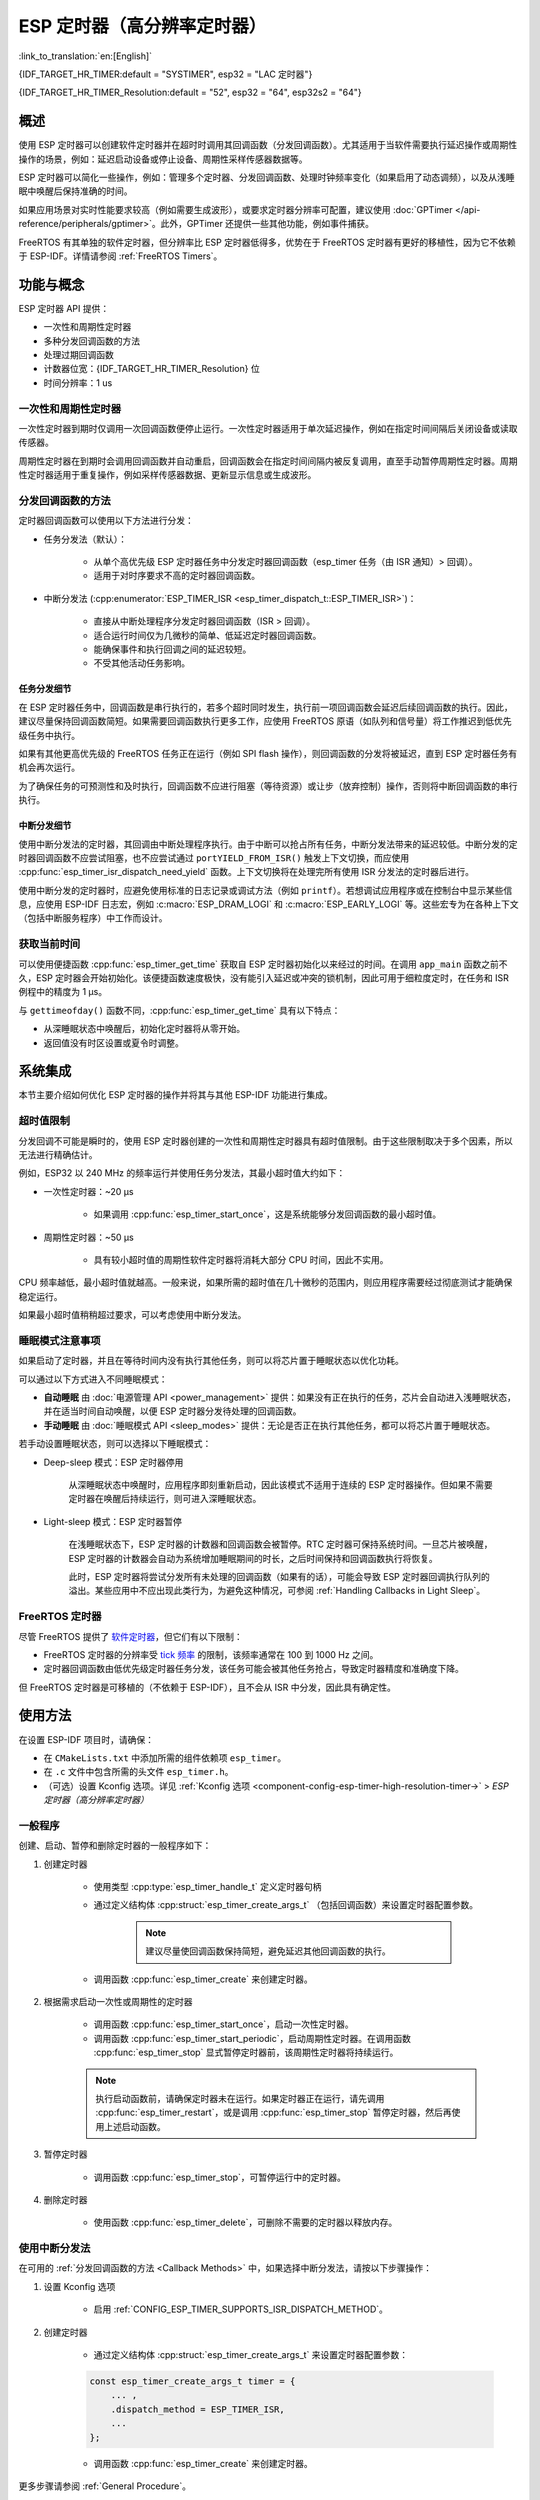 ESP 定时器（高分辨率定时器）
============================

:link_to_translation:`en:[English]`

{IDF_TARGET_HR_TIMER:default = "SYSTIMER", esp32 = "LAC 定时器"}

{IDF_TARGET_HR_TIMER_Resolution:default = "52", esp32 = "64", esp32s2 = "64"}

.. only:: html

    本文介绍了 ESP-IDF 的 ESP 定时器功能，章节目录如下：

    .. contents::
        :local:
        :depth: 2


概述
----

使用 ESP 定时器可以创建软件定时器并在超时时调用其回调函数（分发回调函数）。尤其适用于当软件需要执行延迟操作或周期性操作的场景，例如：延迟启动设备或停止设备、周期性采样传感器数据等。

ESP 定时器可以简化一些操作，例如：管理多个定时器、分发回调函数、处理时钟频率变化（如果启用了动态调频），以及从浅睡眠中唤醒后保持准确的时间。

如果应用场景对实时性能要求较高（例如需要生成波形），或要求定时器分辨率可配置，建议使用 :doc:`GPTimer </api-reference/peripherals/gptimer>`。此外，GPTimer 还提供一些其他功能，例如事件捕获。

FreeRTOS 有其单独的软件定时器，但分辨率比 ESP 定时器低得多，优势在于 FreeRTOS 定时器有更好的移植性，因为它不依赖于 ESP-IDF。详情请参阅 :ref:`FreeRTOS Timers`。


功能与概念
----------

ESP 定时器 API 提供：

- 一次性和周期性定时器
- 多种分发回调函数的方法
- 处理过期回调函数
- 计数器位宽：{IDF_TARGET_HR_TIMER_Resolution} 位
- 时间分辨率：1 us


一次性和周期性定时器
^^^^^^^^^^^^^^^^^^^^

一次性定时器到期时仅调用一次回调函数便停止运行。一次性定时器适用于单次延迟操作，例如在指定时间间隔后关闭设备或读取传感器。

周期性定时器在到期时会调用回调函数并自动重启，回调函数会在指定时间间隔内被反复调用，直至手动暂停周期性定时器。周期性定时器适用于重复操作，例如采样传感器数据、更新显示信息或生成波形。


.. _Callback Methods:

分发回调函数的方法
^^^^^^^^^^^^^^^^^^

定时器回调函数可以使用以下方法进行分发：

- 任务分发法（默认）：

    - 从单个高优先级 ESP 定时器任务中分发定时器回调函数（esp_timer 任务（由 ISR 通知）> 回调）。
    - 适用于对时序要求不高的定时器回调函数。

- 中断分发法 (:cpp:enumerator:`ESP_TIMER_ISR <esp_timer_dispatch_t::ESP_TIMER_ISR>`)：

    - 直接从中断处理程序分发定时器回调函数（ISR > 回调）。
    - 适合运行时间仅为几微秒的简单、低延迟定时器回调函数。
    - 能确保事件和执行回调之间的延迟较短。
    - 不受其他活动任务影响。


任务分发细节
~~~~~~~~~~~~

在 ESP 定时器任务中，回调函数是串行执行的，若多个超时同时发生，执行前一项回调函数会延迟后续回调函数的执行。因此，建议尽量保持回调函数简短。如果需要回调函数执行更多工作，应使用 FreeRTOS 原语（如队列和信号量）将工作推迟到低优先级任务中执行。

如果有其他更高优先级的 FreeRTOS 任务正在运行（例如 SPI flash 操作），则回调函数的分发将被延迟，直到 ESP 定时器任务有机会再次运行。

为了确保任务的可预测性和及时执行，回调函数不应进行阻塞（等待资源）或让步（放弃控制）操作，否则将中断回调函数的串行执行。


中断分发细节
~~~~~~~~~~~~

使用中断分发法的定时器，其回调由中断处理程序执行。由于中断可以抢占所有任务，中断分发法带来的延迟较低。中断分发的定时器回调函数不应尝试阻塞，也不应尝试通过 ``portYIELD_FROM_ISR()`` 触发上下文切换，而应使用 :cpp:func:`esp_timer_isr_dispatch_need_yield` 函数。上下文切换将在处理完所有使用 ISR 分发法的定时器后进行。

使用中断分发的定时器时，应避免使用标准的日志记录或调试方法（例如 ``printf``）。若想调试应用程序或在控制台中显示某些信息，应使用 ESP-IDF 日志宏，例如 :c:macro:`ESP_DRAM_LOGI` 和 :c:macro:`ESP_EARLY_LOGI` 等。这些宏专为在各种上下文（包括中断服务程序）中工作而设计。


获取当前时间
^^^^^^^^^^^^

可以使用便捷函数 :cpp:func:`esp_timer_get_time` 获取自 ESP 定时器初始化以来经过的时间。在调用 ``app_main`` 函数之前不久，ESP 定时器会开始初始化。该便捷函数速度极快，没有能引入延迟或冲突的锁机制，因此可用于细粒度定时，在任务和 ISR 例程中的精度为 1 μs。

与 ``gettimeofday()`` 函数不同，:cpp:func:`esp_timer_get_time` 具有以下特点：

- 从深睡眠状态中唤醒后，初始化定时器将从零开始。
- 返回值没有时区设置或夏令时调整。


系统集成
--------

本节主要介绍如何优化 ESP 定时器的操作并将其与其他 ESP-IDF 功能进行集成。


超时值限制
^^^^^^^^^^

分发回调不可能是瞬时的，使用 ESP 定时器创建的一次性和周期性定时器具有超时值限制。由于这些限制取决于多个因素，所以无法进行精确估计。

例如，ESP32 以 240 MHz 的频率运行并使用任务分发法，其最小超时值大约如下：

* 一次性定时器：~20 μs

    * 如果调用 :cpp:func:`esp_timer_start_once`，这是系统能够分发回调函数的最小超时值。

* 周期性定时器：~50 μs

    * 具有较小超时值的周期性软件定时器将消耗大部分 CPU 时间，因此不实用。

CPU 频率越低，最小超时值就越高。一般来说，如果所需的超时值在几十微秒的范围内，则应用程序需要经过彻底测试才能确保稳定运行。

如果最小超时值稍稍超过要求，可以考虑使用中断分发法。

.. only:: not SOC_PARLIO_SUPPORTED and SOC_RMT_SUPPORTED

    若需要更小的超时值，例如生成或接收波形、进行位操作时，ESP 定时器的分辨率可能不能满足要求。此时建议使用专用外设，例如 :doc:`GPTimer </api-reference/peripherals/gptimer>` 或 :doc:`RMT </api-reference/peripherals/rmt>`，以及使用它们的 DMA 功能（如果可用）。

.. only:: SOC_PARLIO_SUPPORTED

    若需要更小的超时值，例如生成或接收波形、进行位操作时，ESP 定时器的分辨率可能不能满足要求。此时建议使用专用外设，例如 :doc:`并行 IO </api-reference/peripherals/parlio>`，以及使用它们的 DMA 功能（如果可用）。


睡眠模式注意事项
^^^^^^^^^^^^^^^^

如果启动了定时器，并且在等待时间内没有执行其他任务，则可以将芯片置于睡眠状态以优化功耗。

可以通过以下方式进入不同睡眠模式：

* **自动睡眠** 由 :doc:`电源管理 API <power_management>` 提供：如果没有正在执行的任务，芯片会自动进入浅睡眠状态，并在适当时间自动唤醒，以便 ESP 定时器分发待处理的回调函数。
* **手动睡眠** 由 :doc:`睡眠模式 API <sleep_modes>` 提供：无论是否正在执行其他任务，都可以将芯片置于睡眠状态。

若手动设置睡眠状态，则可以选择以下睡眠模式：

* Deep-sleep 模式：ESP 定时器停用

    从深睡眠状态中唤醒时，应用程序即刻重新启动，因此该模式不适用于连续的 ESP 定时器操作。但如果不需要定时器在唤醒后持续运行，则可进入深睡眠状态。

* Light-sleep 模式：ESP 定时器暂停

    在浅睡眠状态下，ESP 定时器的计数器和回调函数会被暂停。RTC 定时器可保持系统时间。一旦芯片被唤醒，ESP 定时器的计数器会自动为系统增加睡眠期间的时长，之后时间保持和回调函数执行将恢复。

    此时，ESP 定时器将尝试分发所有未处理的回调函数（如果有的话），可能会导致 ESP 定时器回调执行队列的溢出。某些应用中不应出现此类行为，为避免这种情况，可参阅 :ref:`Handling Callbacks in Light Sleep`。


.. _FreeRTOS Timers:

FreeRTOS 定时器
^^^^^^^^^^^^^^^

尽管 FreeRTOS 提供了 `软件定时器 <https://www.freertos.org/RTOS-software-timer.html>`_，但它们有以下限制：

- FreeRTOS 定时器的分辨率受 `tick 频率 <https://www.freertos.org/a00110.html#configTICK_RATE_HZ>`_ 的限制，该频率通常在 100 到 1000 Hz 之间。
- 定时器回调函数由低优先级定时器任务分发，该任务可能会被其他任务抢占，导致定时器精度和准确度下降。

但 FreeRTOS 定时器是可移植的（不依赖于 ESP-IDF），且不会从 ISR 中分发，因此具有确定性。


.. only:: SOC_ETM_SUPPORTED and SOC_SYSTIMER_SUPPORT_ETM

    ETM 事件
    ^^^^^^^^

    ESP 定时器连接到 :doc:`事件任务矩阵 </api-reference/peripherals/etm>` (ETM) 模块。该模块能够在不涉及 CPU 中断的情况下通知多个外设。直接通知可以减少延迟并降低 CPU 负载。可以调用函数 :cpp:func:`esp_timer_new_etm_alarm_event` 获取相应的 ETM 事件句柄。


使用方法
--------

在设置 ESP-IDF 项目时，请确保：

- 在 ``CMakeLists.txt`` 中添加所需的组件依赖项 ``esp_timer``。
- 在 ``.c`` 文件中包含所需的头文件 ``esp_timer.h``。
- （可选）设置 Kconfig 选项。详见 :ref:`Kconfig 选项 <component-config-esp-timer-high-resolution-timer->` > *ESP 定时器（高分辨率定时器）*


.. _General Procedure:

一般程序
^^^^^^^^

创建、启动、暂停和删除定时器的一般程序如下：

1. 创建定时器

    - 使用类型 :cpp:type:`esp_timer_handle_t` 定义定时器句柄
    - 通过定义结构体 :cpp:struct:`esp_timer_create_args_t` （包括回调函数）来设置定时器配置参数。

        .. note::

            建议尽量使回调函数保持简短，避免延迟其他回调函数的执行。

    - 调用函数 :cpp:func:`esp_timer_create` 来创建定时器。

2. 根据需求启动一次性或周期性的定时器

    - 调用函数 :cpp:func:`esp_timer_start_once`，启动一次性定时器。
    - 调用函数 :cpp:func:`esp_timer_start_periodic`，启动周期性定时器。在调用函数 :cpp:func:`esp_timer_stop` 显式暂停定时器前，该周期性定时器将持续运行。

    .. note::

        执行启动函数前，请确保定时器未在运行。如果定时器正在运行，请先调用 :cpp:func:`esp_timer_restart`，或是调用 :cpp:func:`esp_timer_stop` 暂停定时器，然后再使用上述启动函数。

3. 暂停定时器

    - 调用函数 :cpp:func:`esp_timer_stop`，可暂停运行中的定时器。

4. 删除定时器

    - 使用函数 :cpp:func:`esp_timer_delete`，可删除不需要的定时器以释放内存。


.. _Using ESP_TIMER_ISR Callback Method:

使用中断分发法
^^^^^^^^^^^^^^

在可用的 :ref:`分发回调函数的方法 <Callback Methods>` 中，如果选择中断分发法，请按以下步骤操作：

1. 设置 Kconfig 选项

    - 启用 :ref:`CONFIG_ESP_TIMER_SUPPORTS_ISR_DISPATCH_METHOD`。

2. 创建定时器

    - 通过定义结构体 :cpp:struct:`esp_timer_create_args_t` 来设置定时器配置参数：

    .. code-block:: c

        const esp_timer_create_args_t timer = {
            ... ,
            .dispatch_method = ESP_TIMER_ISR,
            ...
        };

    - 调用函数 :cpp:func:`esp_timer_create` 来创建定时器。

更多步骤请参阅 :ref:`General Procedure`。


.. _Handling Callbacks in Light Sleep:

在 Light-sleep 模式下处理回调函数
^^^^^^^^^^^^^^^^^^^^^^^^^^^^^^^^^

浅睡眠状态下，既能快速唤醒以执行特定操作，又能节省功耗。要想结合 Light-sleep 模式使用 ESP 定时器，请参阅 :doc:`睡眠模式 API <sleep_modes>`。

在浅睡眠状态下，为控制未处理的回调函数，并且避免唤醒时 ESP 定时器回调执行队列的溢出，请执行以下任一操作：

- 首先要防止调用回调函数：在进入浅睡眠状态前，请使用函数 :cpp:func:`esp_timer_stop` 暂停定时器。
- 若出于某种原因不希望调用停止函数，请使用选项 :cpp:member:`esp_timer_create_args_t::skip_unhandled_events`。此时，若周期性定时器在浅睡眠状态下到期一次或多次，则唤醒时只执行一次回调函数。


调试定时器
^^^^^^^^^^

使用函数 :cpp:func:`esp_timer_dump`，可转储所有定时器或仅运行中的定时器的相关信息：如定时器的参数、定时器启动次数、触发次数、跳过次数以及执行定时器回调函数所需的时间，这些信息能够帮助调试定时器。

请按照以下步骤调试定时器：

1. 设置 Kconfig 选项以获取更详细的输出：

    - 启用 :ref:`CONFIG_ESP_TIMER_PROFILING`。

    .. note::

        启用此选项会增加代码大小和堆内存使用量。

2. 调用函数 :cpp:func:`esp_timer_dump`，在代码中必要的位置打印信息并用于调试定时器。

3. 结束调试后，考虑禁用 :ref:`CONFIG_ESP_TIMER_PROFILING`。


故障排除
--------

回调函数分发时间不稳定
^^^^^^^^^^^^^^^^^^^^^^

如果多次分发相同的回调函数时响应时间变化较大，请尝试下列方法，使分发时间趋于稳定：

.. list::

    - :ref:`使用中断分发法 <Using ESP_TIMER_ISR Callback Method>`。
    :SOC_HP_CPU_HAS_MULTIPLE_CORES: - 使用 Kconfig 选项 :ref:`CONFIG_ESP_TIMER_TASK_AFFINITY`，将 esp_timer 安装到负载较轻的 CPU 核上运行。


分发回调函数时延迟显著
^^^^^^^^^^^^^^^^^^^^^^

若分发回调函数需要相当长的时间，问题可能出在回调函数本身。更准确地说，由于所有回调函数都在单个 esp_timer 任务中逐个处理，延迟可能是由队列中较早的其他回调函数引起的。

因此，要确保应用程序中的所有回调函数都能快速独立地执行，并且没有任何阻塞操作。


唤醒后重复分发回调函数
^^^^^^^^^^^^^^^^^^^^^^

从睡眠模式中唤醒后，若回调函数重复执行，请参阅 :ref:`Handling Callbacks in Light Sleep`。


在分发回调函数时栈溢出
^^^^^^^^^^^^^^^^^^^^^^

如果在执行回调函数时遇到栈溢出的错误，请考虑减少回调函数内的栈使用量；或者，尝试通过调整 :ref:`CONFIG_ESP_TIMER_TASK_STACK_SIZE` 来增加 ESP 定时器任务栈的大小。


应用示例
--------

* :example:`system/esp_timer` 创建并启动一次性及周期性的软件定时器，展示了如何结合 Light-sleep 模式使用定时器，然后停止并删除定时器。


API 参考
--------

.. include-build-file:: inc/esp_timer.inc
